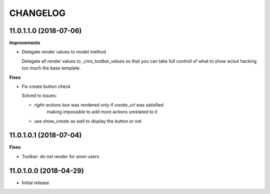 =========
CHANGELOG
=========

11.0.1.1.0 (2018-07-06)
=======================

**Improvements**

* Delegate render values to model method

  Delegate all render values to  `_cms_toolbar_values`
  so that you can take full controll of what to show w/out
  hacking too much the base template.


**Fixes**

* Fix create button check

  Solved to issues:

  * `right-actions` box was rendered only if `create_url` was satisfied
      making impossible to add more actions unrelated to it

  * use `show_create` as well to display the button or not


11.0.1.0.1 (2018-07-04)
=======================

**Fixes**

* Toolbar: do not render for anon users


11.0.1.0.0 (2018-04-29)
=======================

* Initial release
